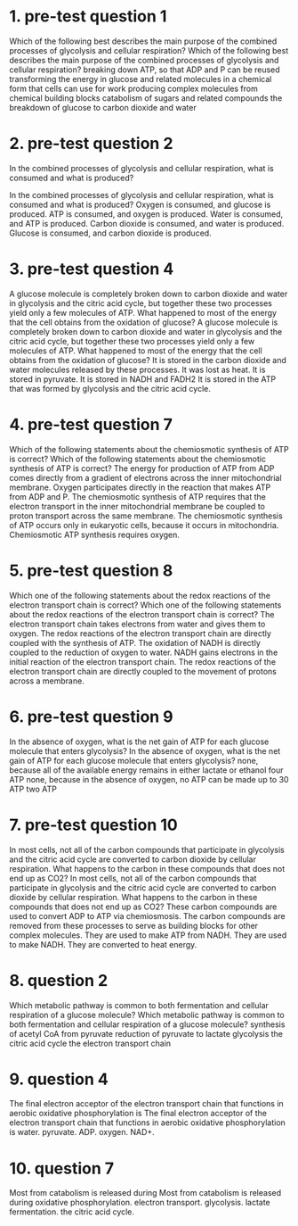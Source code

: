 * 1. pre-test question 1

Which of the following best describes the main purpose of the combined processes of glycolysis and cellular respiration?
Which of the following best describes the main purpose of the combined processes of glycolysis and cellular respiration?
	 breaking down ATP, so that ADP and P can be reused
	 transforming the energy in glucose and related molecules in a chemical form that cells can use for work
	 producing complex molecules from chemical building blocks
	 catabolism of sugars and related compounds
	 the breakdown of glucose to carbon dioxide and water

* 2. pre-test question 2

In the combined processes of glycolysis and cellular respiration, what is consumed and what is produced?

In the combined processes of glycolysis and cellular respiration, what is consumed and what is produced?
	 Oxygen is consumed, and glucose is produced.
	 ATP is consumed, and oxygen is produced.
	 Water is consumed, and ATP is produced.
	 Carbon dioxide is consumed, and water is produced.
	 Glucose is consumed, and carbon dioxide is produced.

* 3. pre-test question 4

A glucose molecule is completely broken down to carbon dioxide and water in glycolysis and the citric acid cycle, but together these two processes yield only a few molecules of ATP. What happened to most of the energy that the cell obtains from the oxidation of glucose?
A glucose molecule is completely broken down to carbon dioxide and water in glycolysis and the citric acid cycle, but together these two processes yield only a few molecules of ATP. What happened to most of the energy that the cell obtains from the oxidation of glucose?
	 It is stored in the carbon dioxide and water molecules released by these processes.
	 It was lost as heat.
	 It is stored in pyruvate.
	 It is stored in NADH and FADH2
	 It is stored in the ATP that was formed by glycolysis and the citric acid cycle.

* 4. pre-test question 7

Which of the following statements about the chemiosmotic synthesis of ATP is correct?
Which of the following statements about the chemiosmotic synthesis of ATP is correct?
	 The energy for production of ATP from ADP comes directly from a gradient of electrons across the inner mitochondrial membrane.
	 Oxygen participates directly in the reaction that makes ATP from ADP and P.
	 The chemiosmotic synthesis of ATP requires that the electron transport in the inner mitochondrial membrane be coupled to proton transport across the same membrane.
	 The chemiosmotic synthesis of ATP occurs only in eukaryotic cells, because it occurs in mitochondria.
	 Chemiosmotic ATP synthesis requires oxygen.

* 5. pre-test question 8

Which one of the following statements about the redox reactions of the electron transport chain is correct?
Which one of the following statements about the redox reactions of the electron transport chain is correct?
	 The electron transport chain takes electrons from water and gives them to oxygen.
	 The redox reactions of the electron transport chain are directly coupled with the synthesis of ATP.
	 The oxidation of NADH is directly coupled to the reduction of oxygen to water.
	 NADH gains electrons in the initial reaction of the electron transport chain.
	 The redox reactions of the electron transport chain are directly coupled to the movement of protons across a membrane.

* 6. pre-test question 9

In the absence of oxygen, what is the net gain of ATP for each glucose molecule that enters glycolysis?
In the absence of oxygen, what is the net gain of ATP for each glucose molecule that enters glycolysis?
	 none, because all of the available energy remains in either lactate or ethanol
	 four ATP
	 none, because in the absence of oxygen, no ATP can be made
	 up to 30 ATP
	 two ATP

* 7. pre-test question 10

In most cells, not all of the carbon compounds that participate in glycolysis and the citric acid cycle are converted to carbon dioxide by cellular respiration. What happens to the carbon in these compounds that does not end up as CO2?
In most cells, not all of the carbon compounds that participate in glycolysis and the citric acid cycle are converted to carbon dioxide by cellular respiration. What happens to the carbon in these compounds that does not end up as CO2?
	 These carbon compounds are used to convert ADP to ATP via chemiosmosis.
	 The carbon compounds are removed from these processes to serve as building blocks for other complex molecules.
	 They are used to make ATP from NADH.
	 They are used to make NADH.
	 They are converted to heat energy.

* 8. question 2

Which metabolic pathway is common to both fermentation and cellular respiration of a glucose molecule?
Which metabolic pathway is common to both fermentation and cellular respiration of a glucose molecule?
	 synthesis of acetyl CoA from pyruvate
	 reduction of pyruvate to lactate
	 glycolysis
	 the citric acid cycle
	 the electron transport chain

* 9. question 4

The final electron acceptor of the electron transport chain that functions in aerobic oxidative phosphorylation is
The final electron acceptor of the electron transport chain that functions in aerobic oxidative phosphorylation is
	 water.
	 pyruvate.
	 ADP.
	 oxygen.
	 NAD+.

* 10. question 7

Most  from catabolism is released during
Most from catabolism is released during
	 oxidative phosphorylation.
	 electron transport.
	 glycolysis.
	 lactate fermentation.
	 the citric acid cycle.
